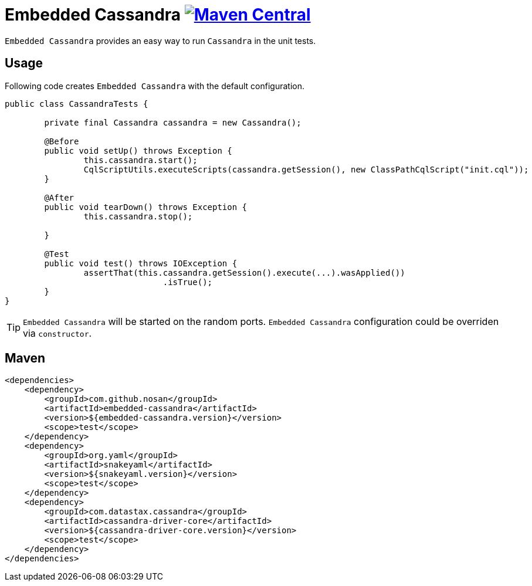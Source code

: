 = Embedded Cassandra image:https://img.shields.io/maven-central/v/com.github.nosan/embedded-cassandra.svg["Maven Central", link="https://maven-badges.herokuapp.com/maven-central/com.github.nosan/embedded-cassandra"]

`Embedded Cassandra` provides an easy way to run `Cassandra` in the unit tests.

== Usage

Following code creates `Embedded Cassandra` with the default configuration.

```java

public class CassandraTests {

	private final Cassandra cassandra = new Cassandra();

	@Before
	public void setUp() throws Exception {
		this.cassandra.start();
		CqlScriptUtils.executeScripts(cassandra.getSession(), new ClassPathCqlScript("init.cql"));
	}

	@After
	public void tearDown() throws Exception {
		this.cassandra.stop();

	}

	@Test
	public void test() throws IOException {
		assertThat(this.cassandra.getSession().execute(...).wasApplied())
				.isTrue();
	}
}

```

TIP: `Embedded Cassandra` will be started on the random ports. `Embedded Cassandra` configuration could be overriden via `constructor`.


== Maven

```xml
<dependencies>
    <dependency>
        <groupId>com.github.nosan</groupId>
        <artifactId>embedded-cassandra</artifactId>
        <version>${embedded-cassandra.version}</version>
        <scope>test</scope>
    </dependency>
    <dependency>
        <groupId>org.yaml</groupId>
        <artifactId>snakeyaml</artifactId>
        <version>${snakeyaml.version}</version>
        <scope>test</scope>
    </dependency>
    <dependency>
        <groupId>com.datastax.cassandra</groupId>
        <artifactId>cassandra-driver-core</artifactId>
        <version>${cassandra-driver-core.version}</version>
        <scope>test</scope>
    </dependency>
</dependencies>
```

